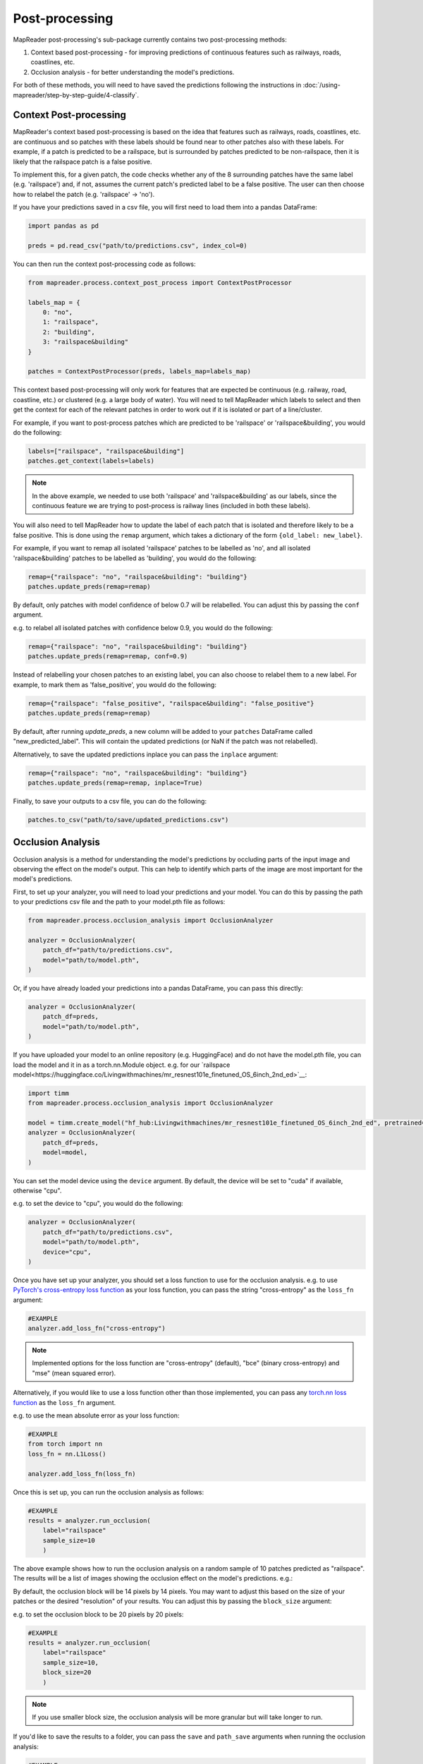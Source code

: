 Post-processing
================

MapReader post-processing's sub-package currently contains two post-processing methods:

1. Context based post-processing - for improving predictions of continuous features such as railways, roads, coastlines, etc.
2. Occlusion analysis - for better understanding the model's predictions.

For both of these methods, you will need to have saved the predictions following the instructions in :doc:`/using-mapreader/step-by-step-guide/4-classify`.

Context Post-processing
-----------------------

MapReader's context based post-processing is based on the idea that features such as railways, roads, coastlines, etc. are continuous and so patches with these labels should be found near to other patches also with these labels.
For example, if a patch is predicted to be a railspace, but is surrounded by patches predicted to be non-railspace, then it is likely that the railspace patch is a false positive.

To implement this, for a given patch, the code checks whether any of the 8 surrounding patches have the same label (e.g. 'railspace') and, if not, assumes the current patch's predicted label to be a false positive.
The user can then choose how to relabel the patch (e.g. 'railspace' -> 'no').

If you have your predictions saved in a csv file, you will first need to load them into a pandas DataFrame:

.. code-block:: python

    import pandas as pd

    preds = pd.read_csv("path/to/predictions.csv", index_col=0)


You can then run the context post-processing code as follows:

.. code-block:: python

    from mapreader.process.context_post_process import ContextPostProcessor

    labels_map = {
        0: "no",
        1: "railspace",
        2: "building",
        3: "railspace&building"
    }

    patches = ContextPostProcessor(preds, labels_map=labels_map)

This context based post-processing will only work for features that are expected be continuous (e.g. railway, road, coastline, etc.) or clustered (e.g. a large body of water).
You will need to tell MapReader which labels to select and then get the context for each of the relevant patches in order to work out if it is isolated or part of a line/cluster.

For example, if you want to post-process patches which are predicted to be 'railspace' or 'railspace&building', you would do the following:

.. code-block:: python

    labels=["railspace", "railspace&building"]
    patches.get_context(labels=labels)


.. note:: In the above example, we needed to use both 'railspace' and 'railspace&building' as our labels, since the continuous feature we are trying to post-process is railway lines (included in both these labels).

You will also need to tell MapReader how to update the label of each patch that is isolated and therefore likely to be a false positive.
This is done using the ``remap`` argument, which takes a dictionary of the form ``{old_label: new_label}``.

For example, if you want to remap all isolated 'railspace' patches to be labelled as 'no', and all isolated 'railspace&building' patches to be labelled as 'building', you would do the following:

.. code-block:: python

    remap={"railspace": "no", "railspace&building": "building"}
    patches.update_preds(remap=remap)

By default, only patches with model confidence of below 0.7 will be relabelled.
You can adjust this by passing the ``conf`` argument.

e.g. to relabel all isolated patches with confidence below 0.9, you would do the following:

.. code-block:: python

    remap={"railspace": "no", "railspace&building": "building"}
    patches.update_preds(remap=remap, conf=0.9)

Instead of relabelling your chosen patches to an existing label, you can also choose to relabel them to a new label.
For example, to mark them as 'false_positive', you would do the following:

.. code-block:: python

    remap={"railspace": "false_positive", "railspace&building": "false_positive"}
    patches.update_preds(remap=remap)


By default, after running `update_preds`, a new column will be added to your ``patches`` DataFrame called "new_predicted_label".
This will contain the updated predictions (or NaN if the patch was not relabelled).

Alternatively, to save the updated predictions inplace you can pass the ``inplace`` argument:

.. code-block:: python

    remap={"railspace": "no", "railspace&building": "building"}
    patches.update_preds(remap=remap, inplace=True)


Finally, to save your outputs to a csv file, you can do the following:

.. code-block:: python

    patches.to_csv("path/to/save/updated_predictions.csv")


Occlusion Analysis
------------------

Occlusion analysis is a method for understanding the model's predictions by occluding parts of the input image and observing the effect on the model's output.
This can help to identify which parts of the image are most important for the model's predictions.

First, to set up your analyzer, you will need to load your predictions and your model.
You can do this by passing the path to your predictions csv file and the path to your model.pth file as follows:

.. code-block:: python

    from mapreader.process.occlusion_analysis import OcclusionAnalyzer

    analyzer = OcclusionAnalyzer(
        patch_df="path/to/predictions.csv",
        model="path/to/model.pth",
    )

Or, if you have already loaded your predictions into a pandas DataFrame, you can pass this directly:

.. code-block:: python

    analyzer = OcclusionAnalyzer(
        patch_df=preds,
        model="path/to/model.pth",
    )

If you have uploaded your model to an online repository (e.g. HuggingFace) and do not have the model.pth file, you can load the model and it in as a torch.nn.Module object.
e.g. for our `railspace model<https://huggingface.co/Livingwithmachines/mr_resnest101e_finetuned_OS_6inch_2nd_ed>`__:

.. code-block:: python

    import timm
    from mapreader.process.occlusion_analysis import OcclusionAnalyzer

    model = timm.create_model("hf_hub:Livingwithmachines/mr_resnest101e_finetuned_OS_6inch_2nd_ed", pretrained=True)
    analyzer = OcclusionAnalyzer(
        patch_df=preds,
        model=model,
    )

You can set the model device using the ``device`` argument.
By default, the device will be set to "cuda" if available, otherwise "cpu".

e.g. to set the device to "cpu", you would do the following:

.. code-block:: python

    analyzer = OcclusionAnalyzer(
        patch_df="path/to/predictions.csv",
        model="path/to/model.pth",
        device="cpu",
    )


Once you have set up your analyzer, you should set a loss function to use for the occlusion analysis.
e.g. to use `PyTorch's cross-entropy loss function <https://pytorch.org/docs/stable/generated/torch.nn.CrossEntropyLoss.html>`__ as your loss function, you can pass the string "cross-entropy" as the ``loss_fn`` argument:

.. code-block:: python

    #EXAMPLE
    analyzer.add_loss_fn("cross-entropy")

.. note:: Implemented options for the loss function are "cross-entropy" (default), "bce" (binary cross-entropy) and "mse" (mean squared error).

Alternatively, if you would like to use a loss function other than those implemented, you can pass any `torch.nn loss function <https://pytorch.org/docs/stable/nn.html#loss-functions>`__ as the ``loss_fn`` argument.

e.g. to use the mean absolute error as your loss function:

.. code-block:: python

    #EXAMPLE
    from torch import nn
    loss_fn = nn.L1Loss()

    analyzer.add_loss_fn(loss_fn)

Once this is set up, you can run the occlusion analysis as follows:

.. code-block:: python

    #EXAMPLE
    results = analyzer.run_occlusion(
        label="railspace"
        sample_size=10
        )

The above example shows how to run the occlusion analysis on a random sample of 10 patches predicted as "railspace".
The results will be a list of images showing the occlusion effect on the model's predictions. e.g.:

.. image:: /_static/occlusion.png
    :width: 400px

By default, the occlusion block will be 14 pixels by 14 pixels. You may want to adjust this based on the size of your patches or the desired "resolution" of your results.
You can adjust this by passing the ``block_size`` argument:

e.g. to set the occlusion block to be 20 pixels by 20 pixels:

.. code-block:: python

    #EXAMPLE
    results = analyzer.run_occlusion(
        label="railspace"
        sample_size=10,
        block_size=20
        )

.. note:: If you use smaller block size, the occlusion analysis will be more granular but will take longer to run.

If you'd like to save the results to a folder, you can pass the ``save`` and ``path_save`` arguments when running the occlusion analysis:

.. code-block:: python

    #EXAMPLE
    analyzer.run_occlusion(
        label="railspace"
        sample_size=10,
        save=True,
        path_save="path/to/save/results"
        )

This will no longer return a list of images but instead will save the images to the specified folder.
